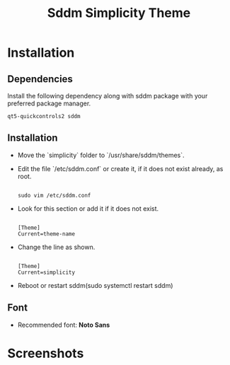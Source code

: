 #+title: Sddm Simplicity Theme

* Installation
** Dependencies
Install the following dependency along with sddm package with your preferred package manager.
#+begin_src 
 qt5-quickcontrols2 sddm
#+end_src

** Installation
+ Move the `simplicity` folder to `/usr/share/sddm/themes`.
+ Edit the file `/etc/sddm.conf` or create it, if it does not exist already, as root. 
   #+begin_src 

   sudo vim /etc/sddm.conf
   #+end_src
+ Look for this section or add it if it does not exist.
     #+begin_src 

      [Theme]
      Current=theme-name
     #+end_src 
     
+ Change the line as shown.
   #+begin_src 

      [Theme]
      Current=simplicity
   #+end_src

+ Reboot or restart sddm(sudo systemctl restart sddm)
** Font
   - Recommended font: **Noto Sans**

* Screenshots
[[file:greeter.png]]



